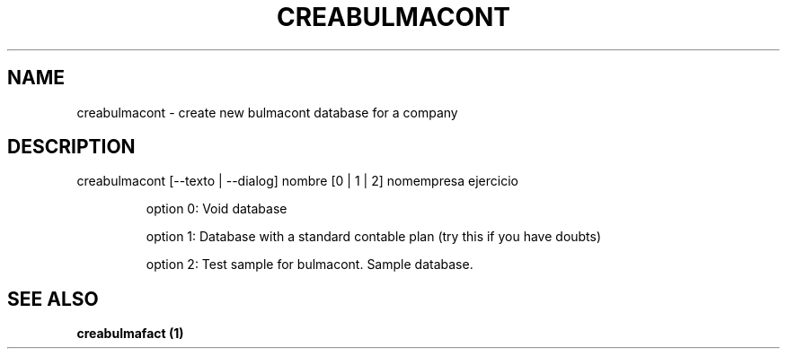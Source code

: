 .\" DO NOT MODIFY THIS FILE!  It was generated by help2man 1.36.
.TH "CREABULMACONT" "1" "May 2007" "H" "User Commands"
.SH "NAME"
creabulmacont \- create new bulmacont database for a company 
.SH "DESCRIPTION"
creabulmacont [\-\-texto | \-\-dialog] nombre [0 | 1 | 2] nomempresa ejercicio

.IP 
option 0: Void database
.IP 
option 1: Database with a standard contable plan (try this if you have doubts)
.IP 
option 2: Test sample for bulmacont. Sample database.
.SH "SEE ALSO"
.B creabulmafact (1)
